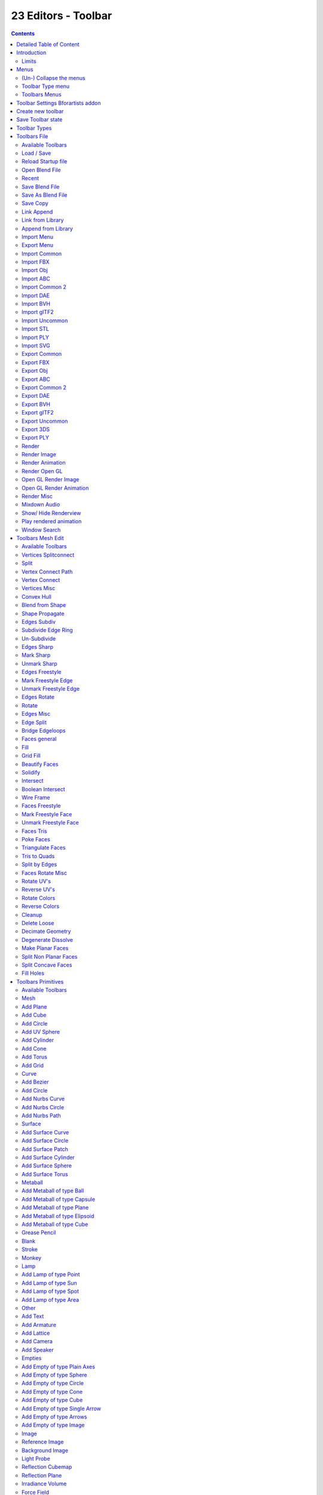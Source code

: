 ********************
23 Editors - Toolbar
********************

.. contents:: Contents




Detailed Table of Content
=========================




Introduction
============

.. image:: graphics/23_Editors_-_Toolbar/10000201000003860000003DC5F2A020D72D2FB5.png

The Toolbar editor is what you normally have to avoid in UI design. It's a bunch of double menu entries. It is made by lots of tools that already exists elsewhere.

But the value of this double menu here is that it is configurable. This customizable toolbar makes it possible to have the most needed tools at top UI level. This can save a ton of clicks, tabbing, scrolling, and digging in sub menus. And you can display what you need for your personal workflow. And hide away the rest.

The toolbar editor uses pure Icon buttons. 

Parts of the toolbars are just visible when you are in the right mode. The full Primitives toolbar for example in just visible in Object mode. Parts of it are visible in Edit mode, dependant of what type of object you modify. And in the other modes the toolbars are hidden.

Parts of the toolbars are just visible when the right object type in the scene exists / is selected.

As told, the toolbars are double menu entries. This means te description of the tools in this chapter will be as short as possible. Closer descriptions, like how to use the tools, can be found in the other chapters where the tools comes from. The Tool Shelf in the 3D View for example.



Limits
------

- The toolbar does not contain all possible tools. More the opposite, the selection is very limited. Lots of tools depends to be performed in the editor type where you want to do the change. They just work there.And not in other editors. This affects for example most tools in edit mode. And the toolbar is another editor. This limits the available tools in the toolbar dramatically.

- The toolbars have a fixed order. The content is not sortable. The sorting is defined by the order of the toolbar type. And inside the toolbar type by the order in the toolbars menu. You would need to have to edit the python file to change this order.

- Just the toolbar types are independent. The checkboxes to display the toolbars themselves are global. Means when you set one toolbar type to Primitives, and activate all the primitives types there, then other toolbars with thist toolbar type will have the same primitives types displayed. 

.. image:: graphics/23_Editors_-_Toolbar/10000201000004910000015585E5EFF0B25E9085.png




Menus
=====

When you first look at the Toolbar then you will see no visible menus. They exists, but they are hidden away to save UI space. The text menus would eat lots of space that we can better spend in displaying more tools.

The Toolbar Type menu and the Toolbars menus are collapsed. You can expand those menus. This makes it easier to setup. But you can also work with the collapsed menus.



(Un-) Collapse the menus
------------------------

Right click a the Toolbar. Untick Collapse Menus in the upcoming menu. Then the collapsed menus becomes visible again. 

.. image:: graphics/23_Editors_-_Toolbar/10000201000000AC0000002E4D468C159A14B14D.png

To collapse the menus go the opposite route. Right click a the Toolbar. And tick Collapse Menus in the upcoming menu.

.. image:: graphics/23_Editors_-_Toolbar/10000201000001E9000001AC07482B64381E7E0F.png



Toolbar Type menu
-----------------

The first entry of a toolbar is the Toolbar Type menu.

Here you can choose what kind of Toolbar Type you want to show. You can show multiple types of toolbars at once.

The toolbar types are independant from each other. You can set up every toolbar to display different content.



Toolbars Menus
--------------

Every toolbar type has several toolbars to display. 

In the toolbar menu you can choose what toolbars you want to display.

The toolbars are not independant. This setup is global. When you for example tick the Toolbar File in this toolbar, then it will be displayed in all other toolbars too. Including in other layouts.

These checkboxes are also available in the Toolbar Settings Bforartists addon.




Toolbar Settings Bforartists addon
==================================

.. image:: graphics/23_Editors_-_Toolbar/100002010000032F000003EC310873467B48EE55.png

The settings for the toolbar needs to be stored somewhere. This is done in an addon called Toolbar Settings Bforartists. 

This addon contains the same checkboxes than the single toolbars menus in the toolbar. But all of them at once. And here is where they get stored when you save the user settings. So when you activate some toolbars, then save the Userpreferences to make it permanent.

.. list-table::

	* - Warning! 

	* - Do not deactivate this addon. The toolbar will not work then. It depends of the settings in the addon!




Create new toolbar
==================

.. image:: graphics/23_Editors_-_Toolbar/100002010000010B000000D966CBD751A69BBF88.png

You might want to create your own toolbar for a new layout. Let's explain the needed steps.

First create a new editor type. This can be done by dragging the triangle area of an existing editor. And will create a new editor.

Look at the right of this new created editor type. You will now see a small button. This is the Editor type menu. Open it by clicking at it. And choose Toolbar.

.. image:: graphics/23_Editors_-_Toolbar/10000201000000AA00000063CD27B4F93587F8E0.png

.. image:: graphics/23_Editors_-_Toolbar/100002010000027300000125E13A386070C9F51A.png

Now set up your new created Toolbar editor. Choose the toolbar types you want to display here. Then choose the toolbars to display.

The last step is to hide the Editor Type menu and to collapse the menus. Right click at the toolbar, and tick Collapse Menus and Hide Editortype menu. 

.. image:: graphics/23_Editors_-_Toolbar/100002010000013B000000814297907F020F30D8.png




Save Toolbar state
==================

You may want to save the changes at the toolbar. Because without saving the changes you will loose them when you reopen Bforartists. 

.. image:: graphics/23_Editors_-_Toolbar/10000201000002A5000001E1F545F112F3E6FCB0.png

The state of the checkboxes are stored in the Toolbar Settings Bforartists Addon. So to save this part you have to save the User Settings in the User Preferences. It doesn't matter if you have changed the checkboxes in the toolbar or the addon. They are the same. 

.. image:: graphics/23_Editors_-_Toolbar/10000201000001EB00000180029D854F771D9A3E.png

But the state of the collapsed Toolbar menus is not stored in the User Preferences. They are part of the layout. You have to save the startup file to make this changes permanent. 

Be careful here. Saving the startup file saves every change at the layout. Including things like having a mesh in the scene.




Toolbar Types
=============

Currently the Toolbar editor contains eight toolbar types. 

.. image:: graphics/23_Editors_-_Toolbar/100002010000008D000000C5B629C500544D3396.png

File - Contains some file menu related tools. Like load save. But also the render menu. 

Mesh Edit- Contains tools for Meshes in Edit Mode.

Primitives - Contains the primitives from the Create tab in the Tool Shelf.

Image - Contains some tools for editing UV

Tools - Contains the content of the Relations panel in Object mode.

Animation - Contains Animation tools

Edit - Contains some tools from Object and Edit Mode

Misc - Contains Undo, and an empty menu as a place holder.

.. image:: graphics/23_Editors_-_Toolbar/100002010000061E000000F3B0A5C2459F21DD70.png




Toolbars File
=============

.. image:: graphics/23_Editors_-_Toolbar/100002010000009B00000122951A4A617DEAC2F1.png

The Toolbars File contains some file menu related tools. Like load save. But also the render menu. 

These toolbars are available in all modes. 

.. image:: graphics/23_Editors_-_Toolbar/100002010000039C0000001C8BBA8E80174F425E.png



Available Toolbars
------------------

The description of the single buttons goes from left to right.



Load / Save
-----------

The original menu items are in the File menu of the Info editor.



Reload Startup file
-------------------

Creates a new scene.



Open Blend File
---------------

Load a Blend file.



Recent
------

The recent files menu.



Save Blend File
---------------

Save a Blend file.



Save As Blend File
------------------

Save a Blend file as.



Save Copy
---------

Saves a copy of the Blend file. 



Link Append
-----------

The original menu items are in the File menu of the Info editor.



Link from Library
-----------------

Link contend from a Blend file



Append from Library
-------------------

Append content



Import Menu
-----------

The Import menu is the same menu that you can find in the File menu of the Info editor. It contains all available file import types.



Export Menu
-----------

The Export menu is the same menu that you can find in the File menu of the Info editor.

It contains all available file export types.








Import Common
-------------

The original menu items are in the File menu of the Info editor.



Import FBX
----------

Import FBX files.



Import Obj
----------

Import Object files.



Import ABC
----------

Import Alembic files.



Import Common 2
---------------

The original menu items are in the File menu of the Info editor.



Import DAE
----------

Import Collada files.



Import BVH
----------

Import Biovision Motion Capture files.



Import gITF2
------------

Import gITF2 files.



Import Uncommon
---------------

The original menu items are in the File menu of the Info editor.



Import STL
----------

Import STL files



Import PLY
----------

Import PLY files.



Import SVG
----------

Import SVG Files.



Export Common
-------------

The original menu items are in the File menu of the Info editor.



Export FBX
----------

Export as FBX file.



Export Obj
----------

Export as Obj file.



Export ABC
----------

Export as Alembic file.



Export Common 2
---------------

The original menu items are in the File menu of the Info editor.



Export DAE
----------

Export as Collada file.



Export BVH
----------

Export as BVH Motion Capture file.



Export gITF2
------------

Export as gITF2 file.



Export Uncommon
---------------

The original menu items are in the File menu of the Info editor.



Export 3DS
----------

Export as 3DS.



Export PLY
----------

Export as PLY file.



Render
------

The original menu items are in the Render menu of the Info editor.



Render Image
------------

Renders the current scene as an image by using the current offline renderer. Either Blender Internal or Cycles.



Render Animation
----------------

Renders the current scene as an animation. Either Blender Internal or Cycles.



Render Open GL
--------------



Open GL Render Image
--------------------

Renders the current scene as an image by using the Viewport and Open GL.



Open GL Render Animation
------------------------

Renders the current scene as an animation by using the Viewport and Open GL.



Render Misc
-----------

The original menu items are in the Render menu of the Info editor.



Mixdown Audio
-------------

Mixdown and export the scene's audio to an audio file.



Show/ Hide Renderview
---------------------

Toggles display of Render view.



Play rendered animation
-----------------------

Play rendered Animation sequence.



Window Search
-------------

The original menu item is in the Windows menu in the Info editor.

This button calls the search menu.

.. image:: graphics/23_Editors_-_Toolbar/10000201000001EE000000FC56B858BD0A2381DD.png




Toolbars Mesh Edit
==================

The Toolbars Mesh Edit contains tools for Mesh Objects in Edit Mode. The original menu items are mainly in the Mesh menu in Edit Mode. In the Vertices, Edges and Faces submenus.

.. image:: graphics/23_Editors_-_Toolbar/100002010000036A0000011F126454CF74756AE9.png

This toolbarsshows its content Edit mode. 



Available Toolbars
------------------

The description of the single buttons goes from left to right.



Vertices Splitconnect
---------------------



Split
-----

Splits two connected Vertices.



Vertex Connect Path
-------------------

Connect Vertices by their seleciton order, creating edges, splitting faces



Vertex Connect
--------------

Connect selected vertices of faces, splitting the face.



Vertices Misc
-------------



Convex Hull
-----------

Enclose selected vertices in a convex polyhedron.



Blend from Shape
----------------

Blend in shape from a shapekey.



Shape Propagate
---------------

Apply selected vertex locations to all other shapekeys.



Edges Subdiv
------------



Subdivide Edge Ring
-------------------

Subdivides an Edge Ring



Un-Subdivide
------------

Unsubdivides selected edges and faces.



Edges Sharp
-----------



Mark Sharp
----------

Mark selected edges as sharp.



Unmark Sharp
------------

Unmark selected edges as sharp.



Edges Freestyle
---------------



Mark Freestyle Edge
-------------------

Mark selected edges as Freestyle feature edges.



Unmark Freestyle Edge
---------------------

Unmark selected edges as Freestyle feature edges.



Edges Rotate
------------



Rotate
------

Rotate selected edges or adjoining faces.



Edges Misc
----------



Edge Split
----------

Split selected edges so tthat each neighbour face gets its own copy.



Bridge Edgeloops
----------------

Create faces between selected edge loops.



Faces general
-------------



Fill
----

Fill a selected edge loop with faces.



Grid Fill
---------

Fill grid from two loops.



Beautify Faces
--------------

Rearrange some faces to minimize degenerations.








Solidify
--------

Create a solid skin by extruding. Compensating for sharp angles.



Intersect
---------

Cut an intersection into faces.



Boolean Intersect
-----------------

Cut solid geometry from selected to unselected.



Wire Frame
----------

Create a solid wire frame from faces.



Faces Freestyle
---------------



Mark Freestyle Face
-------------------

Mark selected faces for exclusion from freestyle feature edge detection.



Unmark Freestyle Face
---------------------

Unmark selected faces for exclusion from freestyle feature edge detection.



Faces Tris
----------



Poke Faces
----------

Split a face into a fan.



Triangulate Faces
-----------------

Triangulates selected faces.



Tris to Quads
-------------

Join triangle faces into quads.



Split by Edges
--------------

Split faces by loose edges.



Faces Rotate Misc
-----------------



Rotate UV's
-----------

Rotate UV coordinates inside faces.



Reverse UV's
------------

Flip direction of UV coordinates inside faces.



Rotate Colors
-------------

Rotate Vertex Colors inside faces.



Reverse Colors
--------------

Flip direction of Vertex Colors inside faces.



Cleanup
-------



Delete Loose
------------

Delete loose vertices, edges or faces.



Decimate Geometry
-----------------

Simplify geometry by collapsing edges.



Degenerate Dissolve
-------------------

Dissolve zero area faces and zero length edges.



Make Planar Faces
-----------------

Flatten selected faces.



Split Non Planar Faces
----------------------

Split non planar faces that exceeds the angle threshold.



Split Concave Faces
-------------------

Make all faces convex.



Fill Holes
----------

Fill in holes (boundary edge loops)




Toolbars Primitives
===================

The toolbars Primitives contains the Add items from the Create tab.

.. image:: graphics/23_Editors_-_Toolbar/100002010000008300000113E74B9182C9F7ECE6.png

.. image:: graphics/23_Editors_-_Toolbar/10000201000003140000004050571618A483B0B9.png

The full toolbar with all its content is just available in Object mode. In other modes it hides away. Single types are also visible in Edit mode. When you work at an mesh type, then the Mesh primitives toolbar is visible for example.



Available Toolbars
------------------

The description of the single buttons goes from left to right.



Mesh
----

The Mesh toolbar contains the Mesh primitives. 

The original menu items are in the Tool Shelf in the 3D View, in the Create tab in the Add Primitives Panel.



Add Plane
---------

Add a Plane primitive.



Add Cube
--------

Add a Cube primitive.



Add Circle
----------

Add a Circle primitive.



Add UV Sphere
-------------

Add a UV Sphere primitive.



Add Cylinder
------------

Add a Cylinder primitive.



Add Cone
--------

Add a Cone primitive.



Add Torus
---------

Add a Torus primitive.



Add Grid
--------

Add a Grid primitive.



Curve
-----

The Curve toolbar contains the Curve primitives. 

The original menu items are in the Tool Shelf in the 3D View, in the Create tab in the Add Primitives Panel.



Add Bezier
----------

Add a Bezier curve primitive.



Add Circle
----------

Add a Circle curve primitive.



Add Nurbs Curve
---------------

Add a Nurbs Curve primitive.



Add Nurbs Circle
----------------

Add a Nurbs Circle curve primitive.



Add Nurbs Path
--------------

Add a Nurbs Path curve primitive.



Surface
-------

The Surface toolbar contains the Surface primitives. 

.. image:: graphics/23_Editors_-_Toolbar/100002010000007D0000001B38608BD18EE7ED74.png

The original menu items are in the Tool Shelf in the 3D View, in the Create tab in the Add Primitives Panel.



Add Surface Curve
-----------------

Add a Nurbs Surface curve primitive.



Add Surface Circle
------------------

Add a Nurbs Surface Circle primitive.



Add Surface Patch
-----------------

Add a Nurbs Surface Patch primitive.



Add Surface Cylinder
--------------------

Add a Nurbs Surface Cylinder primitive.



Add Surface Sphere
------------------

Add a Nurbs Surface Sphere primitive.



Add Surface Torus
-----------------

Add a Nurbs Surface Torus primitive.



Metaball
--------

The metaball toolbar contains the Metaball primitives.

The original menu items are in the Tool Shelf in the 3D View, in the Create tab in the Add Primitives Panel.



Add Metaball of type Ball
-------------------------

Add Metaball of type Ball primitive.



Add Metaball of type Capsule
----------------------------

Add Metaball of type Capsule primitive.



Add Metaball of type Plane
--------------------------

Add Metaball of type Plane primitive.



Add Metaball of type Elipsoid
-----------------------------

Add Metaball of type Elipsoid primitive.



Add Metaball of type Cube
-------------------------

Add Metaball of type Cube primitive.



Grease Pencil
-------------



Blank
-----

Inserts a blank Grease Pencil Object. A blank Grease Pencil Object has just one color



Stroke
------

Inserts a Stroke Grease Pencil Object. A Stroke Grease Pencil Object has a few standard colors already.



Monkey
------

Inserts a Monkey Grease Pencil Object. This is a grease pencil object which contains the shape of a monkey already. This monkey is a example object.



Lamp
----

The Lamp toolbar contains the different lamp types.

.. image:: graphics/23_Editors_-_Toolbar/10000201000000580000001E5C253D5646EAB717.png

The original menu items are in the Tool Shelf in the 3D View, in the Create tab in the Add Misc Panel.



Add Lamp of type Point
----------------------

Add Lamp of type Point.



Add Lamp of type Sun
--------------------

Add Lamp of type Sun.



Add Lamp of type Spot
---------------------

Add Lamp of type Spot.



Add Lamp of type Area
---------------------

Add Lamp of type Area.



Other
-----

The Other toolbar contains some other ground types like bones and text.

.. image:: graphics/23_Editors_-_Toolbar/10000201000000690000001B39D4B0DD99632B55.png

The original menu items are in the Tool Shelf in the 3D View, in the Create tab in the Add Misc Panel.



Add Text
--------

Add a Text object.



Add Armature
------------

Add a Armature object.



Add Lattice
-----------

Add a Lattice object.



Add Camera
----------

Add a Camera object.



Add Speaker
-----------

Add a Speaker object.



Empties
-------

The Empties toolbar contains the available empty types.

.. image:: graphics/23_Editors_-_Toolbar/10000201000000A60000001B2DAF6302EB6F44AB.png

The original menu items are in the Tool Shelf in the 3D View, in the Create tab in the Add Misc Panel.



Add Empty of type Plain Axes
----------------------------

Add Empty of type Plain Axes.



Add Empty of type Sphere
------------------------

Add Empty of type Sphere.



Add Empty of type Circle
------------------------

Add Empty of type Circle.



Add Empty of type Cone
----------------------

Add Empty of type Cone.



Add Empty of type Cube
----------------------

Add Empty of type Cube.



Add Empty of type Single Arrow
------------------------------

Add Empty of type Single Arrow.



Add Empty of type Arrows
------------------------

Add Empty of type Arrows.



Add Empty of type Image
-----------------------

Add Empty of type Image.



Image
-----



Reference Image
---------------

Creates a plane with an image that can be used as a reference image.



Background Image
----------------

Creates a plane with an image that can be used as a Background image.



Light Probe
-----------



Reflection Cubemap
------------------

Creates a lightprobe with a reflection cubemap.



Reflection Plane
----------------

Creates a lightprobe with a reflection plane.



Irradiance Volume
-----------------

Creates a lightprobe with Irradiance Volume.



Force Field 
------------

The Force Field toolbar contains the available Force field types.

.. image:: graphics/23_Editors_-_Toolbar/10000201000001090000001BDD1EF767378BBCAC.png

The original menu items are in the Tool Shelf in the 3D View, in the Create tab in the Add Misc Panel.



Add Physics Effector of Type Boid
---------------------------------

Add Physics Effector of Type Boid.



Add Physics Effector of Type Charge
-----------------------------------

Add Physics Effector of Type Charge.



Add Physics Effector of Type Curve Guide
----------------------------------------

Add Physics Effector of Type Curve Guide.



Add Physics Effector of Type Drag
---------------------------------

Add Physics Effector of Type Drag.



Add Physics Effector of Type Force
----------------------------------

Add Physics Effector of Type Force.



Add Physics Effector of Type Harmonic
-------------------------------------

Add Physics Effector of Type Harmonic.



Add Physics Effector of Type Lennard-Jones
------------------------------------------

Add Physics Effector of Type Lennard-Jones.



Add Physics Effector of Type Magnetic
-------------------------------------

Add Physics Effector of Type Magnetic.



Add Physics Effector of Type Smoke Flow
---------------------------------------

Add Physics Effector of Type Smoke Flow.



Add Physics Effector of Type Texture
------------------------------------

Add Physics Effector of Type Texture.



Add Physics Effector of Type Turbulence
---------------------------------------

Add Physics Effector of Type Turbulence.



Add Physics Effector of Type Vortex
-----------------------------------

Add Physics Effector of Type Vortex.



Add Physics Effector of Type Wind
---------------------------------

Add Physics Effector of Type Wind.



Collection 
-----------



Add Collection Instance
-----------------------

Add a collection instance.




Toolbars Image
==============

The toolbars Image contains some image related tools. At the moment this toolbar contains just tools to edit UV meshes. This means that you have to be in Edit mode with an UV mapped mesh to make the tools active. 

.. image:: graphics/23_Editors_-_Toolbar/10000201000001ED000000617774454B276B2D26.png

The original menu items are in the Image menu of the UV Image Editor.



Available Toolbars
------------------

The description of the single buttons goes from left to right.



UV Align 
---------

The UV Align toolbar contains tools to clean up and align the selected UV geometry.

.. image:: graphics/23_Editors_-_Toolbar/100002010000007E0000001C3802E4307F17997C.png



Align Straighten
----------------

Align UV's along the line defined by the end points of the selection.



Align Straighten X
------------------

Align UV's along the line defined by the end points along the X axis.



Align Straighten Y
------------------

Align UV's along the line defined by the end points along the Y axis.



Align Auto
----------

Automatically choose the axis on which there is most alignmend already.



Align X
-------

Align UV's at X axis



Align Y
-------

Align UV's at Y axis



UV Unwrap
---------

The UV Common toolbar contains tools for unwrapping.



Mark Seam
---------

Mark selected UV Edges as Seam.



Clear Seam
----------

Remove Seam from selected UV Edges.



Seams from Islands
------------------

Marks the border edges of the UV patches as Seam.



Unwrap Angle Based
------------------

Unwraps the selected geometry with the Angle based ( ABF ) method.



Unwrap Conformal
----------------

Unwraps the selected geometry with the Conformal ( LSCM ) method.



UV Modify UV
------------

The UV Modify toolbar contains tools to clean up the uv mapping.

.. image:: graphics/23_Editors_-_Toolbar/100002010000009F0000001CB296EED245A86D69.png



Pin
---

Pins the selected vertices.



Unpin
-----

Unpins the selected verstices.



Weld
----

Weld the selected UV vertices together.



Remove Doubles UV
-----------------

Removes double vertices



Average Island Scale
--------------------

Average the size of separated UV patches, based at their size in 3D space.



Pack Island
-----------

Packs the UV patches so that they fit best into the UV space, and as few texturespace as possible is wasted.



Copy mirrored UV Coordinates
----------------------------

Copy mirrored UV Coordinates at X axis based on a mirrored mesh.




ToolbarsTools
=============

The Toolbars Tools contains some tools in object mode. The content from the relations panel and the edit panel in the tool shelf. And one tool in Edit mode. Make Vertex Parent. Since this is also part of the relations panel.

.. image:: graphics/23_Editors_-_Toolbar/100002010000008C000000D8C0AEF0BA50927384.png

.. image:: graphics/23_Editors_-_Toolbar/10000201000002A00000001C307169EB8409C490.png

.. image:: graphics/23_Editors_-_Toolbar/100002010000006D0000001C87C1A410831A7D7F.png



Available Toolbars
------------------

The description of the single buttons goes from left to right.



Parent
------



Make Parent
-----------

Parents the selected object to the active object.



Clear Parent
------------

Removes the parenting.



Object to Data
--------------



Make Single User
----------------

Make linked data local to each object.

.. image:: graphics/23_Editors_-_Toolbar/10000201000000C1000000F8D141304FF22674D9.png



Link Data
---------

Apply active object links to other selected objects.

This button is a menu where you can choose the link method.



Link to SCN
-----------



Link to SCN
-----------

Link selection to another scene. This other scene has of course to exist.



Linked Objects
--------------



Make Local
----------

Make library linked datablocks local to this file.



Make Proxy
----------

Add empty object to become local replacement data of a library linked object.



Join
----



Join
----

Join selected objects into active objects.



Origin
------



Set Geometry to Origin
----------------------

Sets the geometry to origín.



Set Origin to Geometry
----------------------

Sets the origin to geometry.



Set Origin to 3D cursor
-----------------------

Sets the origin to the 3D cursor.



Set Origin to Center of Mass
----------------------------

Sets the origin to the center of mass.



Set Origin to Center of Volume
------------------------------

Sets the origin to the center of volume.



Shading
-------



Shade Smooth
------------

Shades the geometry smooth.



Shade Flat
----------

Shades the geometry flat.



Data Transfer
-------------



Transfer Mesh Data
------------------

Transfers mesh data.



Transfer Mesh Data Layout
-------------------------

Transfers the mesh data layout.



Join UV's
---------

Transfer UV Maps.



Relations
---------

The Relations toolbar contains one tool in Edit mode. Make Vertex Parent. 

.. image:: graphics/23_Editors_-_Toolbar/100002010000006D0000001C87C1A410831A7D7F.png



Make Vertex Parent
------------------

Parents an object to the selected vertice(s).




ToolbarsAnimation
=================

The Toolbars Animation contains tools around animation. The Toolbars Range, Play, Sync and Keyingset are the toolbars from the Timeline. But separated into four independant parts. 

.. image:: graphics/23_Editors_-_Toolbar/1000020100000087000000A00BD4E16254255570.png

.. image:: graphics/23_Editors_-_Toolbar/100002010000044E0000009AC6D525DD34EEB30D.png



Available Toolbars
------------------

The description of the single buttons goes from left to right.



Keyframes
---------

The Keyframes toolbar contains some keyframe tools. The original menu items can be found in the Tool Shelf in the Animation tab in the Animation panel.

.. image:: graphics/23_Editors_-_Toolbar/100002010000008500000019959E077C80537953.png

The original menu items are in the Tool Shelf in the 3D View, in the Animation tab in the Animation panel.



Insert Keyframe Menu
--------------------

When there is no keying set assigned to the currently selected object ,then this button is a menu where you can choose a keying set. When there is already a keying set assigned, then you can record a keyframe with this button



Delete Keyframe
---------------

Deletes the current Keyframe



Bake Action
-----------

Bakes the animation to a new action



Remove Animation
----------------

Remove all keyframe animation for selected objects



Calculate Object Paths
----------------------

Calculate motion paths for the selected objects. 



Clear Object Paths
------------------

Clears motion paths for the selected objects. 



Play
----








Jump to Endpoint
----------------

Jumps to beginning of animation



Jump to Keyframe
----------------

Jumps to the previous keyframe Play Animation



Play Animation
--------------

Plays animation reversed



Play Animation
--------------

Plays animation forward



Jump to Keyframe
----------------

Jumps to next keyframe



Jump to Endpoint
----------------

Jumps to end of animation



Current Frame
-------------

The current frame number



Range
-----



Use Preview Range
-----------------

Use an alternative start/end frame grange for animation playback and OpenGL renders instead of the Render Properties start/end frame range.



Lock Frame Selection to Range
-----------------------------

Don't allow frame to be selected with mouse outside of frame range



Frame Start
-----------

The frame start point



Frame End
---------

The frame end point



Keyframe Type
-------------

Keyframe Type is a dropdown box where you can choose in what color the keyframe gets displayed in the Dope Sheet Editor.



Sync
----

Sync is a dropdown box where you can adjust the syncing method.



Keyingset
---------



Insert Keyframe
---------------

Insert a keyframe.



Delete Keyingset Keyframe
-------------------------

Delete Keyframe.



Use Keyframe Insert Auto
------------------------

Auto insert keyframes at manipulation.



Keying set Dropdown box
-----------------------

This is a dropdown box where you can choose the keyingset method.




ToolbarsEdit
============

The Toolbars Edit contains various toolbars around editing. Some content just shows when an object exists in the scene. Some content is visible in Object mode. Some content is visible in Edit mode. 

.. image:: graphics/23_Editors_-_Toolbar/10000201000001AA00000088CF5B429E3FFA0B3C.png

.. image:: graphics/23_Editors_-_Toolbar/10000201000002000000001BEEB3BD45C04C3DCD.png



Available Toolbars
------------------

The description of the single buttons goes from left to right.



Edit 
-----

The Edit toolbar is just visible in Edit Mode. The original menu items are in the Tool Shelf in the 3D View in the Tools tab in the Mesh Tools panel.

.. image:: graphics/23_Editors_-_Toolbar/10000201000000DE0000001B4AB79AB1C9FC2F47.png



Dissolve Vertices
-----------------

Dissolve Vertices.



Dissolve Edges
--------------

Dissolve Edges.



Dissolve Faces
--------------

Dissolve Faces.



Remove Doubles
--------------

Removes double vertices.



Limited Dissolve
----------------

Dissolve Edges and Vertices limited by the surrounding angle.



Dissolve Selection
------------------

Dissolve Geometry dependant of selection mode.



Edge Collapse
-------------

Collapse selected edges.



Merge
-----

Merges selected geometry. This is a dropdown box where you can choose where to merge.



Separate
--------

Separate the selection, and create a new object from it. This is a dropdown box where you can choose the separate method.

.. image:: graphics/23_Editors_-_Toolbar/10000201000000B800000062DAADB2DD8600EBE5.png



Weigth in Edit
--------------

The Weight in Edit toolbar is just visible in Edit Mode for normal meshes, and Pose mode when you have a rigged character selected. The original menu items are in the Tool Shelf in the 3D View in the Tools tab in the Weight Tools panel. You need to have a Vertex Group applied.

.. image:: graphics/23_Editors_-_Toolbar/10000201000000CC0000001CDE8B25AC7774B752.png



Normalize all
-------------

Normalizes the whole mesh.



Normalize
---------

Normalizes the selection



Mirror
------

Mirrors the selection.



Invert
------

Inverts the weighting.



Clean
-----

Remove Vertex Assignments that are not required.



Quantize
--------

Set Weights to a fixed number of steps.



Levels
------

Add some offset and multiply with some gain the weights of the active vertex group.



Smooth
------

Smooth weights for selected vertices.



Limit Total
-----------

Limit deform weights.



Fix Deforms
-----------

Fix Deforms by modifying the position of selected vertices.



Object Apply
------------

The Object Apply toolbar is just visible in Object Mode. The original menu items are in the Object menu in the 3D View. The Apply menu.



Apply Location
--------------

Apply location.



Apply Rotation
--------------

Apply Rotation.



Apply Scale 
------------

Apply Scale.



Apply All
---------

Apply Location, Rotation, Scale.



Apply Rotation & Scale
----------------------

Apply Rotation, Scale.



Apply Visual Transform
----------------------

Apply Visual Transform.



Apply Make Duplicates real
--------------------------

Make Duplicates attached to this object real.



Object Apply Deltas
-------------------

Object Apply deltas converts normal object transforms to delta transforms. Any existing delta transform will also be included.



Location
--------

Apply location.



Rotation
--------

Apply Rotation.



Scale 
------

Apply Scale.



All
---

Apply Location, Rotation, Scale.



Transforms to Delta Anims
-------------------------

Convert object animation for normal transforms to delta transforms



Object Clear
------------

The Object Clear toolbar is just visible in Object Mode. The original menu items are in the Object menu in the 3D View. The Clear menu.



Location
--------

Resets the position of the object to zero



Rotation
--------

Resets the object's rotation to zero



Scale 
------

Resets the object's scale to 1



Origin
------

Resets the Origin Position 




ToolbarsMisc
============

The Toolbars Misc contains some miscellaneous tools. Undo, the Scene dropdown box, Last Operator and Operator Search.

.. image:: graphics/23_Editors_-_Toolbar/1000020100000288000000BBA2F5F17CE1FF3B46.png



Available Toolbars
------------------

The description of the single buttons goes from left to right.



Undo / Redo
-----------



Undo
----

Undo the last step



Redo
----

Redo the last undone step



Undo History
------------



Undo History
------------

A click at at the button reveals a list of the last operations where you can undo more than one step.



Repeat
------



Repeat
------

Repeats the last action



Repeat History
--------------

A click at at the button reveals a list of the last operations where you can choose from wich undo step to repeat.



Scene
-----

The Scene dropdown box to choose and create a new scene data block. The original dropdown box is in the Properties editor in the Scene tab in the Scene panel.

.. image:: graphics/23_Editors_-_Toolbar/10000201000000C90000001B02B6073C64CCE632.png



Adjust last Operation
---------------------

This is the same panel than the one in the 3D view down left. At least when it comes to content. Here you can adjust the latest operation.



Operator Search Menu
--------------------

The original menu item is in the header in the Edit menu.

This button calls the Operator search menu.

.. image:: graphics/23_Editors_-_Toolbar/10000201000001EE000000FC56B858BD0A2381DD.png



Misc
----

The Misc toolbar is currently empty besides a placeholder string.

.. image:: graphics/23_Editors_-_Toolbar/100002010000009D0000001B0495BC72C2C9F2D8.png

